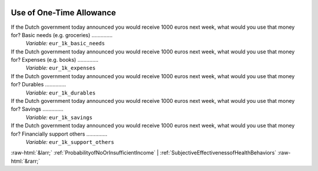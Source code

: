 .. _UseofOne-TimeAllowance:

 
 .. role:: raw-html(raw) 
        :format: html 

Use of One-Time Allowance
=========================

If the Dutch government today announced you would receive 1000 euros next week, what would you use that money for? Basic needs (e.g. groceries)  ..............
 *Variable:* ``eur_1k_basic_needs`` 


If the Dutch government today announced you would receive 1000 euros next week, what would you use that money for? Expenses (e.g. books)  ..............
 *Variable:* ``eur_1k_expenses`` 


If the Dutch government today announced you would receive 1000 euros next week, what would you use that money for? Durables  ..............
 *Variable:* ``eur_1k_durables`` 


If the Dutch government today announced you would receive 1000 euros next week, what would you use that money for? Savings  ..............
 *Variable:* ``eur_1k_savings`` 


If the Dutch government today announced you would receive 1000 euros next week, what would you use that money for? Financially support others  ..............
 *Variable:* ``eur_1k_support_others`` 



:raw-html:`&larr;` :ref:`ProbabilityofNoOrInsufficientIncome` | :ref:`SubjectiveEffectivenessofHealthBehaviors` :raw-html:`&rarr;`
